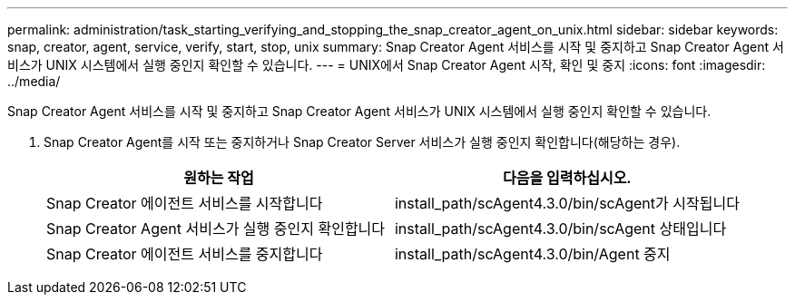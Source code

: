 ---
permalink: administration/task_starting_verifying_and_stopping_the_snap_creator_agent_on_unix.html 
sidebar: sidebar 
keywords: snap, creator, agent, service, verify, start, stop, unix 
summary: Snap Creator Agent 서비스를 시작 및 중지하고 Snap Creator Agent 서비스가 UNIX 시스템에서 실행 중인지 확인할 수 있습니다. 
---
= UNIX에서 Snap Creator Agent 시작, 확인 및 중지
:icons: font
:imagesdir: ../media/


[role="lead"]
Snap Creator Agent 서비스를 시작 및 중지하고 Snap Creator Agent 서비스가 UNIX 시스템에서 실행 중인지 확인할 수 있습니다.

. Snap Creator Agent를 시작 또는 중지하거나 Snap Creator Server 서비스가 실행 중인지 확인합니다(해당하는 경우).
+
|===
| 원하는 작업 | 다음을 입력하십시오. 


 a| 
Snap Creator 에이전트 서비스를 시작합니다
 a| 
install_path/scAgent4.3.0/bin/scAgent가 시작됩니다



 a| 
Snap Creator Agent 서비스가 실행 중인지 확인합니다
 a| 
install_path/scAgent4.3.0/bin/scAgent 상태입니다



 a| 
Snap Creator 에이전트 서비스를 중지합니다
 a| 
install_path/scAgent4.3.0/bin/Agent 중지

|===

